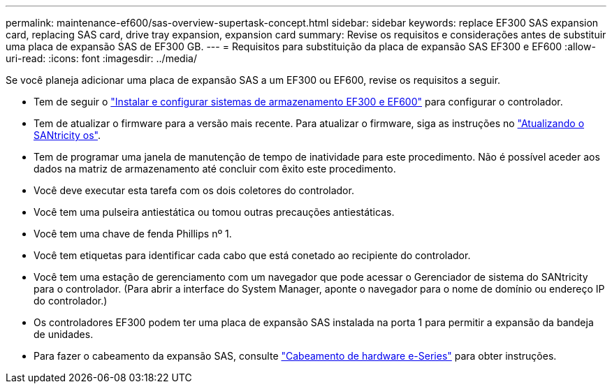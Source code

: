 ---
permalink: maintenance-ef600/sas-overview-supertask-concept.html 
sidebar: sidebar 
keywords: replace EF300 SAS expansion card, replacing SAS card, drive tray expansion, expansion card 
summary: Revise os requisitos e considerações antes de substituir uma placa de expansão SAS de EF300 GB. 
---
= Requisitos para substituição da placa de expansão SAS EF300 e EF600
:allow-uri-read: 
:icons: font
:imagesdir: ../media/


[role="lead"]
Se você planeja adicionar uma placa de expansão SAS a um EF300 ou EF600, revise os requisitos a seguir.

* Tem de seguir o link:../install-hw-ef600/index.html["Instalar e configurar sistemas de armazenamento EF300 e EF600"] para configurar o controlador.
* Tem de atualizar o firmware para a versão mais recente. Para atualizar o firmware, siga as instruções no link:../upgrade-santricity/index.html["Atualizando o SANtricity os"].
* Tem de programar uma janela de manutenção de tempo de inatividade para este procedimento. Não é possível aceder aos dados na matriz de armazenamento até concluir com êxito este procedimento.
* Você deve executar esta tarefa com os dois coletores do controlador.
* Você tem uma pulseira antiestática ou tomou outras precauções antiestáticas.
* Você tem uma chave de fenda Phillips nº 1.
* Você tem etiquetas para identificar cada cabo que está conetado ao recipiente do controlador.
* Você tem uma estação de gerenciamento com um navegador que pode acessar o Gerenciador de sistema do SANtricity para o controlador. (Para abrir a interface do System Manager, aponte o navegador para o nome de domínio ou endereço IP do controlador.)
* Os controladores EF300 podem ter uma placa de expansão SAS instalada na porta 1 para permitir a expansão da bandeja de unidades.
* Para fazer o cabeamento da expansão SAS, consulte link:../install-hw-cabling/index.html["Cabeamento de hardware e-Series"] para obter instruções.

